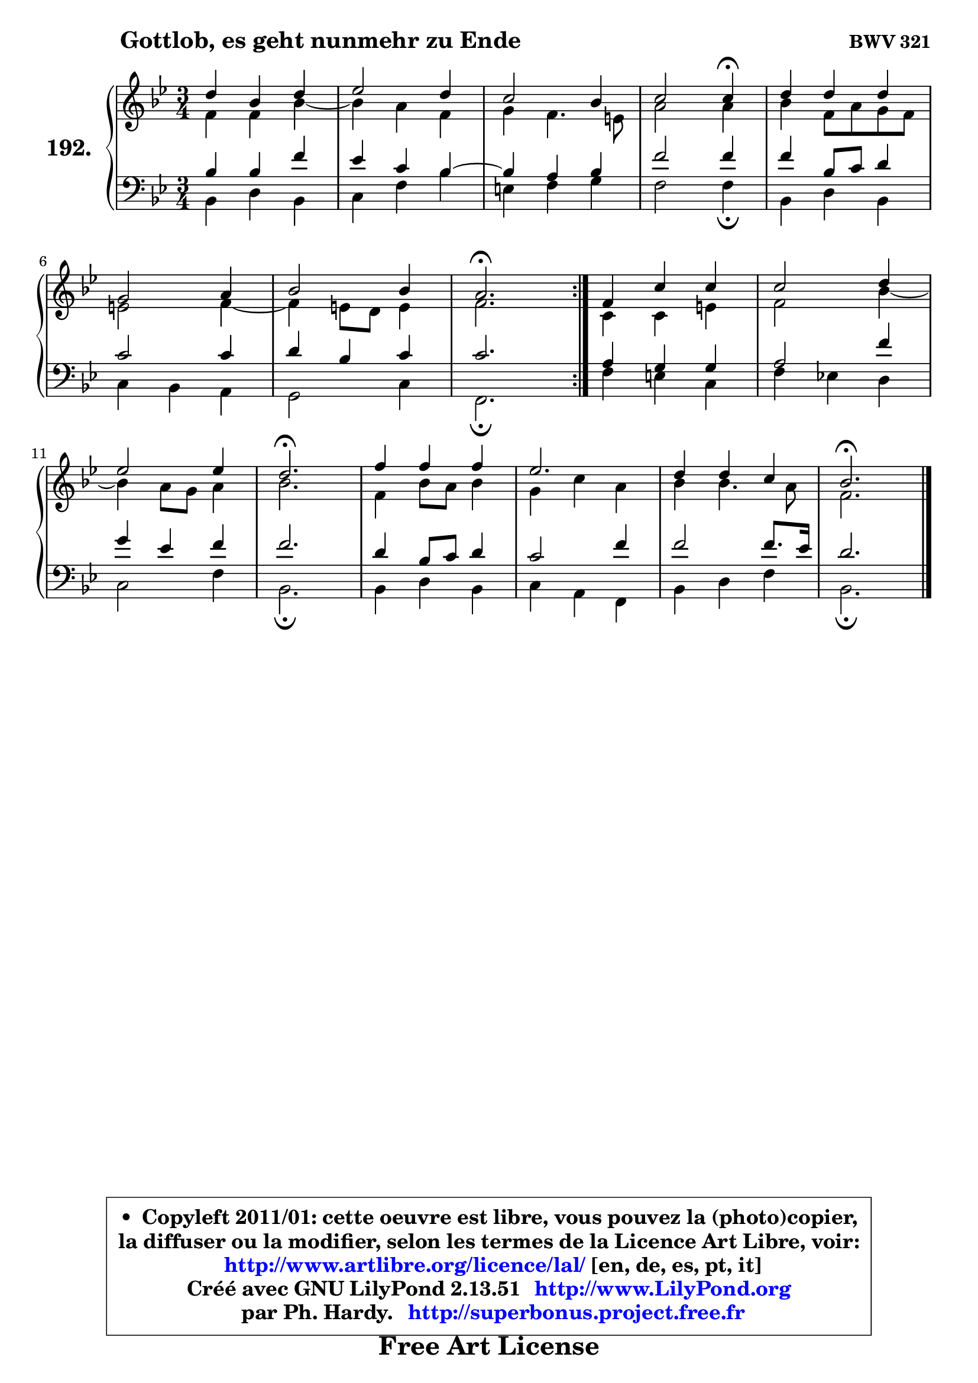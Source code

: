 
\version "2.13.51"

    \paper {
%	system-system-spacing #'padding = #0.1
%	score-system-spacing #'padding = #0.1
%	ragged-bottom = ##f
%	ragged-last-bottom = ##f
	}

    \header {
      opus = \markup { \bold "BWV 321" }
      piece = \markup { \hspace #9 \fontsize #2 \bold "Gottlob, es geht nunmehr zu Ende" }
      maintainer = "Ph. Hardy"
      maintainerEmail = "superbonus.project@free.fr"
      lastupdated = "2011/Fev/25"
      tagline = \markup { \fontsize #3 \bold "Free Art License" }
      copyright = \markup { \fontsize #3  \bold   \override #'(box-padding .  1.0) \override #'(baseline-skip . 2.9) \box \column { \center-align { \fontsize #-2 \line { • \hspace #0.5 Copyleft 2011/01: cette oeuvre est libre, vous pouvez la (photo)copier, } \line { \fontsize #-2 \line {la diffuser ou la modifier, selon les termes de la Licence Art Libre, voir: } } \line { \fontsize #-2 \with-url #"http://www.artlibre.org/licence/lal/" \line { \fontsize #1 \hspace #1.0 \with-color #blue http://www.artlibre.org/licence/lal/ [en, de, es, pt, it] } } \line { \fontsize #-2 \line { Créé avec GNU LilyPond 2.13.51 \with-url #"http://www.LilyPond.org" \line { \with-color #blue \fontsize #1 \hspace #1.0 \with-color #blue http://www.LilyPond.org } } } \line { \hspace #1.0 \fontsize #-2 \line {par Ph. Hardy. } \line { \fontsize #-2 \with-url #"http://superbonus.project.free.fr" \line { \fontsize #1 \hspace #1.0 \with-color #blue http://superbonus.project.free.fr } } } } } }

	  }

  guidemidi = {
	\repeat volta 2 {
        R2. |
        R2. |
        R2. |
        r2 \tempo 4 = 30 r4 \tempo 4 = 78 |
        R2. |
        R2. |
        R2. |
        \tempo 4 = 40 r2. \tempo 4 = 78 | } %fin du repeat
        R2. |
        R2. |
        R2. |
        \tempo 4 = 40 r2. \tempo 4 = 78 |
        R2. |
        R2. |
        R2. |
        \tempo 4 = 40 r2. |
	}

  upper = {
	\time 3/4
	\key bes \major
	\clef treble
	\voiceOne
	<< { 
	% SOPRANO
	\set Voice.midiInstrument = "acoustic grand"
	\relative c'' {
	\repeat volta 2 {
        d4 bes d |
        es2 d4 |
        c2 bes4 |
        c2 c4\fermata |
        d4 d d |
\break
        g,2 a4 |
        bes2 bes4 |
        a2.\fermata | } %fin du repeat
        f4 c' c |
        c2 d4 |
\break
        es2 es4 |
        d2.\fermata |
        f4 f f |
        es2. |
        d4 d c |
        bes2.\fermata |
        \bar "|."
	} % fin de relative
	}

	\context Voice="1" { \voiceTwo 
	% ALTO
	\set Voice.midiInstrument = "acoustic grand"
	\relative c' {
	\repeat volta 2 {
        f4 f bes ~ |
	bes4 a4 f |
        g4 f4. e8 |
        a2 a4 |
        bes4 f8 a g f |
        e2 f4 ~ |
	f4 e8 d e4 |
        f2. | } %fin du repeat
        c4 c e |
        f2 bes4 ~ |
	bes a8 g a4 |
        bes2. |
        f4 bes8 a bes4 |
        g4 c a |
        bes4 bes4. a8 |
        f2. |
        \bar "|."
	} % fin de relative
	\oneVoice
	} >>
	}

    lower = {
	\time 3/4
	\key bes \major
	\clef bass
	\voiceOne
	<< { 
	% TENOR
	\set Voice.midiInstrument = "acoustic grand"
	\relative c' {
	\repeat volta 2 {
        bes4 bes f' |
        es4 c bes4 ~ |
	bes4 a4 bes |
        f'2 f4 |
        f4 bes,8 c d4 |
        c2 c4 |
        d4 bes c |
        c2. | } %fin du repeat
        a4 g g |
        a2 f'4 |
        g4 es f |
        f2. |
        d4 bes8 c d4 |
        c2 f4 |
        f2 f8. es16 |
        d2. |
        \bar "|."
	} % fin de relative
	}
	\context Voice="1" { \voiceTwo 
	% BASS
	\set Voice.midiInstrument = "acoustic grand"
	\relative c {
	\repeat volta 2 {
        bes4 d bes |
        c4 f bes |
        e,4 f g |
        f2 f4\fermata |
        bes,4 d bes |
        c4 bes a |
        g2 c4 |
        f,2.\fermata | } %fin du repeat
        f'4 e c |
        f4 es! d |
        c2 f4 |
        bes,2.\fermata |
        bes4 d bes |
        c4 a f |
        bes4 d f |
        bes,2.\fermata |
        \bar "|."
	} % fin de relative
	\oneVoice
	} >>
	}


    \score { 

	\new PianoStaff <<
	\set PianoStaff.instrumentName = \markup { \bold \huge "192." }
	\new Staff = "upper" \upper
	\new Staff = "lower" \lower
	>>

    \layout {
%	ragged-last = ##f
	   }

         } % fin de score

  \score {
    \unfoldRepeats { << \guidemidi \upper \lower >> }
    \midi {
    \context {
     \Staff
      \remove "Staff_performer"
               }

     \context {
      \Voice
       \consists "Staff_performer"
                }

     \context { 
      \Score
      tempoWholesPerMinute = #(ly:make-moment 78 4)
		}
	    }
	}

